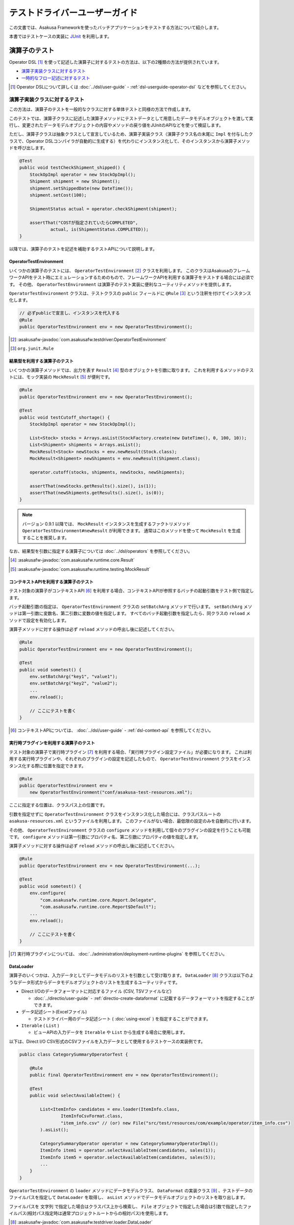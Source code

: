==============================
テストドライバーユーザーガイド
==============================

この文書では、Asakusa Frameworkを使ったバッチアプリケーションをテストする方法について紹介します。

本書ではテストケースの実装に `JUnit`_ を利用します。

..  _`JUnit`: http://www.junit.org/

.. _testing-userguide-operator-testing:

演算子のテスト
==============

Operator DSL [#]_ を使って記述した演算子に対するテストの方法は、以下の2種類の方法が提供されています。

* `演算子実装クラスに対するテスト`_
* `一時的なフロー記述に対するテスト`_

..  [#] Operator DSLについて詳しくは :doc:`../dsl/user-guide` - :ref:`dsl-userguide-operator-dsl` などを参照してください。

.. _testing-userguide-operator-impl-testing:

演算子実装クラスに対するテスト
------------------------------

この方法は、演算子のテストを一般的なクラスに対する単体テストと同様の方法で作成します。

このテストでは、演算子クラスに記述した演算子メソッドにテストデータとして用意したデータモデルオブジェクトを渡して実行し、変更されたデータモデルオブジェクトの内容やメソッドの戻り値をJUnitのAPIなどを使って検証します。

ただし、演算子クラスは抽象クラスとして宣言しているため、演算子実装クラス（演算子クラス名の末尾に ``Impl`` を付与したクラスで、Operator DSLコンパイラが自動的に生成する）を代わりにインスタンス化して、そのインスタンスから演算子メソッドを呼び出します。

..  code-block:: java

    @Test
    public void testCheckShipment_shipped() {
        StockOpImpl operator = new StockOpImpl();
        Shipment shipment = new Shipment();
        shipment.setShippedDate(new DateTime());
        shipment.setCost(100);

        ShipmentStatus actual = operator.checkShipment(shipment);

        assertThat("COSTが指定されていたらCOMPLETED",
                actual, is(ShipmentStatus.COMPLETED));
    }

以降では、演算子のテストを記述を補助するテストAPIについて説明します。

OperatorTestEnvironment
~~~~~~~~~~~~~~~~~~~~~~~

いくつかの演算子のテストには、 ``OperatorTestEnvironment`` [#]_ クラスを利用します。
このクラスはAsakusaのフレームワークAPIをテスト時にエミュレーションするためのもので、フレームワークAPIを利用する演算子をテストする場合には必須です。
その他、 ``OperatorTestEnvironment`` は演算子のテスト実装に便利なユーティリティメソッドを提供します。

``OperatorTestEnvironment`` クラスは、テストクラスの ``public`` フィールドに ``@Rule`` [#]_ という注釈を付けてインスタンス化します。

..  code-block:: java

    // 必ずpublicで宣言し、インスタンスを代入する
    @Rule
    public OperatorTestEnvironment env = new OperatorTestEnvironment();

..  [#] :asakusafw-javadoc:`com.asakusafw.testdriver.OperatorTestEnvironment`
..  [#] ``org.junit.Rule``

.. _operator-testing-with-result:

結果型を利用する演算子のテスト
~~~~~~~~~~~~~~~~~~~~~~~~~~~~~~

いくつかの演算子メソッドでは、出力を表す ``Result`` [#]_ 型のオブジェクトを引数に取ります。
これを利用するメソッドのテストには、モック実装の ``MockResult`` [#]_ が便利です。

..  code-block:: java

    @Rule
    public OperatorTestEnvironment env = new OperatorTestEnvironment();

    @Test
    public void testCutoff_shortage() {
        StockOpImpl operator = new StockOpImpl();

        List<Stock> stocks = Arrays.asList(StockFactory.create(new DateTime(), 0, 100, 10));
        List<Shipment> shipments = Arrays.asList();
        MockResult<Stock> newStocks = env.newResult(Stock.class);
        MockResult<Shipment> newShipments = env.newResult(Shipment.class);

        operator.cutoff(stocks, shipments, newStocks, newShipments);

        assertThat(newStocks.getResults().size(), is(1));
        assertThat(newShipments.getResults().size(), is(0));
    }

..  note::
    バージョン 0.9.1 以降では、 ``MockResult`` インスタンスを生成するファクトリメソッド ``OperatorTestEnvironment#newResult`` が利用できます。
    通常はこのメソッドを使って ``MockResult`` を生成することを推奨します。

なお、結果型を引数に指定する演算子については :doc:`../dsl/operators` を参照してください。

..  [#] :asakusafw-javadoc:`com.asakusafw.runtime.core.Result`
..  [#] :asakusafw-javadoc:`com.asakusafw.runtime.testing.MockResult`

コンテキストAPIを利用する演算子のテスト
~~~~~~~~~~~~~~~~~~~~~~~~~~~~~~~~~~~~~~~

テスト対象の演算子がコンテキストAPI [#]_ を利用する場合、コンテキストAPIが参照するバッチの起動引数をテスト側で指定します。

バッチ起動引数の指定は、 ``OperatorTestEnvironment`` クラスの ``setBatchArg`` メソッドで行います。
``setBatchArg`` メソッドは第一引数に変数名、第二引数に変数の値を指定します。
すべてのバッチ起動引数を指定したら、同クラスの ``reload`` メソッドで設定を有効化します。

演算子メソッドに対する操作は必ず ``reload`` メソッドの呼出し後に記述してください。

..  code-block:: java

    @Rule
    public OperatorTestEnvironment env = new OperatorTestEnvironment();

    @Test
    public void sometest() {
        env.setBatchArg("key1", "value1");
        env.setBatchArg("key2", "value2");
        ...
        env.reload();

        // ここにテストを書く
    }

..  [#] コンテキストAPIについては、 :doc:`../dsl/user-guide` - :ref:`dsl-context-api` を参照してください。

実行時プラグインを利用する演算子のテスト
~~~~~~~~~~~~~~~~~~~~~~~~~~~~~~~~~~~~~~~~

テスト対象の演算子で実行時プラグイン [#]_ を利用する場合、「実行時プラグイン設定ファイル」が必要になります。
これは利用する実行時プラグインや、それぞれのプラグインの設定を記述したもので、 ``OperatorTestEnvironment`` クラスをインスタンス化する際に位置を指定できます。

..  code-block:: java

    @Rule
    public OperatorTestEnvironment env =
        new OperatorTestEnvironment("conf/asakusa-test-resources.xml");

ここに指定する位置は、クラスパス上の位置です。

引数を指定せずに ``OperatorTestEnvironment`` クラスをインスタンス化した場合には、クラスパスルートの ``asakusa-resources.xml`` というファイルを利用します。
このファイルがない場合、最低限の設定のみを自動的に行います。

その他、 ``OperatorTestEnvironment`` クラスの ``configure`` メソッドを利用して個々のプラグインの設定を行うことも可能です。
``configure`` メソッドは第一引数にプロパティ名、第二引数にプロパティの値を指定します。

演算子メソッドに対する操作は必ず ``reload`` メソッドの呼出し後に記述してください。

..  code-block:: java

    @Rule
    public OperatorTestEnvironment env = new OperatorTestEnvironment(...);

    @Test
    public void sometest() {
        env.configure(
            "com.asakusafw.runtime.core.Report.Delegate",
            "com.asakusafw.runtime.core.Report$Default");
        ...
        env.reload();

        // ここにテストを書く
    }

..  [#] 実行時プラグインについては、 :doc:`../administration/deployment-runtime-plugins` を参照してください。

.. _testing-userguide-dataloader:

DataLoader
~~~~~~~~~~

演算子のいくつかは、入力データとしてデータモデルのリストを引数として受け取ります。
``DataLoader`` [#]_ クラスは以下のようなデータ形式からデータモデルオブジェクトのリストを生成するユーティリティです。

* Direct I/Oのデータフォーマットに対応するファイル (CSV, TSVファイルなど)

  * :doc:`../directio/user-guide` - :ref:`directio-create-dataformat` に記載するデータフォーマットを指定することができます。
* データ記述シート(Excelファイル)

  * テストドライバー用のデータ記述シート ( :doc:`using-excel` ) を指定することができます。
* ``Iterable`` ( ``List`` )

  * ビューAPIの入力データを ``Iterable`` や ``List`` から生成する場合に使用します。

以下は、Direct I/O CSV形式のCSVファイルを入力データとして使用するテストケースの実装例です。

..  code-block:: java

    public class CategorySummaryOperatorTest {

        @Rule
        public final OperatorTestEnvironment env = new OperatorTestEnvironment();

        @Test
        public void selectAvailableItem() {

            List<ItemInfo> candidates = env.loader(ItemInfo.class,
                    ItemInfoCsvFormat.class,
                    "item_info.csv" // (or) new File("src/test/resources/com/example/operator/item_info.csv")
            ).asList();

            CategorySummaryOperator operator = new CategorySummaryOperatorImpl();
            ItemInfo item1 = operator.selectAvailableItem(candidates, sales(1));
            ItemInfo item5 = operator.selectAvailableItem(candidates, sales(5));
            ...
        }
    }

``OperatorTestEnvironment`` の ``loader`` メソッドにデータモデルクラス、 ``DataFormat`` の実装クラス [#]_ 、テストデータのファイルパスを指定して ``DataLoader`` を取得し、 ``asList`` メソッドでデータモデルオブジェクトのリストを取り出します。

ファイルパスを ``文字列`` で指定した場合はクラスパス上から検索し、 ``File`` オブジェクトで指定した場合は引数で指定したファイルパス(相対パス指定時は通常プロジェクトルートからの相対パス)を使用します。

..  [#] :asakusafw-javadoc:`com.asakusafw.testdriver.loader.DataLoader`
..  [#]  ``DataFormat`` の実装クラスの作成方法は、 :doc:`../directio/user-guide` - :ref:`directio-create-dataformat` に記載するドキュメントを参照してください

.. _testing-userguide-viewapi:

ビューAPIを使った演算子のテスト
~~~~~~~~~~~~~~~~~~~~~~~~~~~~~~~

:doc:`../dsl/view-api` を使った演算子のテストでは、 ``View<T>`` や ``GroupView<T>`` に対応するデータモデルオブジェクトを `DataLoader`_ を使って生成することができます。

以下は、テストデータ定義シート(Excelファイル)からビューAPIの入力データを設定するテストケースの実装例です。

..  code-block:: java

    public class WithViewOperatorTest {

        @Rule
        public final OperatorTestEnvironment env = new OperatorTestEnvironment();

        @Test
        public void updateWithView() {
            View<Foo> fooView = env.loader(Foo.class, "with_view.xls#foo")
                    .asView();
            List<SalesDetail> salesList = env.loader(SalesDetail.class, "with_view.xls#sales")
                    .asList();

            for (SalesDetail sales : salesList) {
                new WithViewOperatorImpl().updateWithView(sales, fooView);
                ...
            }
        }

        @Test
        public void extractWithGroupView() {
            GroupView<Foo> fooView = env.loader(Foo.class, "foo.xls#group_view")
                    .group("store_code")
                    .order("id")
                    .asView();
            List<SalesDetail> salesList = env.loader(SalesDetail.class, "with_view.xls#sales")
                    .asList();
            MockResult<SalesDetail> result = env.newResult(SalesDetail.class);
            MockResult<ErrorRecord> error = env.newResult(ErrorRecord.class);

            for (SalesDetail sales : salesList) {
                new WithViewOperatorImpl().extractWithGroupView(sales, fooView, result, error);
                ...
            }
        }
    }

``View<T>`` に対応するオブジェクトを取得するには、 ``DataLoader`` に対して ``asView`` メソッドを呼び出します。

``GroupView<T>`` に対応するオブジェクトを取得するには、 ``DataLoader`` に対して ``group`` メソッドでグループを指定し、このメソッドが返す ``GroupLoader`` [#]_ に対して ``asView`` メソッドを呼び出します。

``DataLoader`` で取得するデータに対して整列順序を指定したい場合は、上例のように ``order`` メソッドに整列化キーを指定します。

..  [#] :asakusafw-javadoc:`com.asakusafw.testdriver.loader.GroupLoader`

.. _testdriver-temporary-flow:

一時的なフロー記述に対するテスト
--------------------------------

この方法は、演算子のテストを `データフローのテスト`_ と同様の方法で作成します。

このテストでは、テストドライバーを使って「一時的なフロー記述」（テスト専用のデータフロー）を作成し、そのデータフローにテスト対象の演算子を含めて実行するテストケースを記述します。テストデータのセットアップや実行結果の検証はテストドライバーの機能を利用します。

この方法は `演算子実装クラスに対するテスト`_ と比べ、以下のようなメリットがあります。

* 複数の演算子を組み合わせたテストケースの作成が可能
* 複雑なテストデータ（入力データ、期待データ、テスト条件）を定義する様々な機能を利用可能
* 演算子とデータフローのテストを統一的な方法で記述することが可能

一時的なフロー記述を使ったテストケースの実装
~~~~~~~~~~~~~~~~~~~~~~~~~~~~~~~~~~~~~~~~~~~~

一時的なフロー記述を使ったテストケースの実装方法は、基本的には後述の `データフローのテスト`_ で説明するテストドライバーを使ったデータフローのテストケースを作成する方法と同様です。以下、一時的なフロー記述を使った実装の固有部分について説明します。

データフローのテスト時には各 ``Tester`` クラスの ``runTest`` メソッドの引数に、フロー部品クラスのインスタンスやジョブフロークラス、バッチクラスのクラスオブジェクトを渡しますが、一時的なフロー記述ではFlow DSLのフロー記述メソッドと同様の形式 [#]_ で「一時的なデータフロー」を記述します。

この場合 ``runTest`` メソッドの引数は ``Runnable`` 型になります。通常は以下例のように、ラムダ式としてフロー記述メソッドの内容を記述するとよいでしょう。

..  code-block:: java

    @Test
    public void testWithTemporaryFlow() {
        // 入出力の定義
        FlowPartTester tester = new FlowPartTester(getClass());
        In<Hoge> in0 = tester.input("hoge", Hoge.class)
            .prepare("path/to/input0.xlsx");
        In<Foo> in1 = tester.input("foo", Foo.class)
            .prepare("path/to/input1.xlsx");
        Out<Bar> out = tester.output("bar", Bar.class)
            .verify(...);

        // テスト用の一時的なデータフローを構築して実行
        tester.runTest(() -> {
            HogeOperatorFactory f = new HogeOperatorFactory();
            Prepare op1 = f.prepare(in0);
            GetBars op2 = f.getBars(op1.out, in1);
            out.add(op2.out);
        });
    }

..  [#] :doc:`../dsl/user-guide` - :ref:`dsl-userguide-flow-dsl` の 「フロー記述メソッド」の項を参照

一時的なフロー記述を使ったテストのメリットとデメリット
~~~~~~~~~~~~~~~~~~~~~~~~~~~~~~~~~~~~~~~~~~~~~~~~~~~~~~

`一時的なフロー記述に対するテスト`_ は `演算子実装クラスに対するテスト`_ と比べて、一般的には以下のようなメリットやデメリットがあります。
これらの点を考慮にいれて、演算子のテスト全体の構成を検討すべきでしょう。

メリット
^^^^^^^^

* 複数の演算子を組み合わせたテストケースの作成

  メソッドの実装を書かない演算子をテストの対象に含めたい場合や、複数の演算子が組み合わさって意味をなす場合など、
  テストケースに応じた任意の単位で演算子を組み合わせてデータフローを構築して演算子を実行し、その結果を評価することができます。

  複数の演算子を組み合わせて大きな演算子を構築する、という仕組みはAsakusa DSLでは「フロー部品」の構築として提供していますが、
  フロー部品とは違った観点や粒度で演算子をテストしたいといった場合にも、この機能を利用することができます。

* 複雑なテストデータ（入力データ、期待データ、テスト条件）を持つテストケースの作成

  テストドライバーには複雑なテストデータを定義する機能が豊富に提供されており、これらを利用することで効率良くテストケースを記述することが可能となります。

* 演算子とデータフローのテストを統一的な方法で記述

  Asakusa DSLの各コンポーネントのテストをテストドライバーを利用したテストケースの記述に統一することで、テストケースの作成や管理が効率的になる可能性があります。

デメリット
^^^^^^^^^^

* テストケースの実装コスト

  特にシンプルな演算子のテストケースを記述する場合は `演算子実装クラスに対するテスト`_ に比べてテストケースの実装コストが高いでしょう。

* テスト実行速度とマシンリソースへの負荷

  テストドライバーの実行時には、テストケースに定義したデータフローから実行形式へのコンパイル、入出力データのセットアップなどの処理が行われます。
  このため、多くの場合 `演算子実装クラスに対するテスト`_ に比べてテストケースの実行に時間がかかり、マシンへの負荷は高くなるでしょう。

.. _testing-userguide-dataflow-testing:

データフローのテスト
====================

Flow DSL [#]_ を使って記述したデータフロー、およびBatch DSL [#]_ を使って記述したバッチに対するテストでは、DSLのコンパイラや実行環境と連携してテストを実行します。

Asakusa Frameworkはこの一連の処理を自動的に行うテストドライバーというモジュールを含んでいます。

テストドライバーはテスト対象の要素に対して、次の一連の処理を行います。

#. 入力データを初期化する
#. 入力データを流し込む
#. 対象のプログラムをテスト用の実行エンジン向けにDSLコンパイルする
#. 対象のプログラムを実行する
#. 出力結果を取り込む
#. 出力結果と期待データを検証する

..  [#] Flow DSLについて詳しくは :doc:`../dsl/user-guide` - :ref:`dsl-userguide-flow-dsl` などを参照してください。
..  [#] Batch DSLについて詳しくは :doc:`../dsl/user-guide` - :ref:`dsl-userguide-batch-dsl` などを参照してください。

テストデータの準備
------------------

テストドライバーでのテストを行うには、次の3種類の情報を用意します。
これらをまとめて「テストデータ」と呼ぶことにします。

入力データ
  それぞれのデータフローの入力に指定するデータセット。
  データモデルオブジェクトのリストと同じ構造。

期待データ
  それぞれのデータフローからの出力に期待するデータセット。
  入力データと同じ構造。

テスト条件
  それぞれの出力と期待データを比較して間違いを見つける方法。

テストドライバーはテストデータをさまざまな形式で記述できます。
詳細は後述の `テストデータの作成`_ にて説明します。

ここでは初めて利用する際に理解のしやすい `Excelファイル形式`_ での準備方法を紹介します。

テストデータテンプレートの生成
~~~~~~~~~~~~~~~~~~~~~~~~~~~~~~

テストデータをExcelで記述する場合、そのテンプレートを自動生成して利用します。
このテンプレートはデータモデルごとに生成され、それぞれ次のようなシートが含まれます。

入力データシート
  入力データを記述するシート。
  データモデルをシートの1行で表し、カラムごとにプロパティの値を記載できる。
  テンプレートではプロパティ名のヘッダのみが記載されている。

  ..  figure:: shipment-input.png

      [入力データシートの例]

期待データシート
  期待する出力データを記述するシート。
  入力データシートと同じ構造。

比較条件シート
  出力結果データと期待データの比較条件を記述するシート。
  それぞれのプロパティをどのように比較するかをドロップダウン形式で選択できる。

  ..  figure:: shipment-rule.png

      [比較条件シートの例]

テストデータのテンプレートを生成するには、 Gradleを利用してテストデータテンプレート生成ツールを実行します。
これはGradleの :program:`generateTestbook` タスクで起動するので、プロジェクト内で以下のようにコマンドを実行します。

..  code-block:: sh

    ./gradlew generateTestbook

このコマンドを実行すると、プロジェクトの :file:`build/excel` 配下に、DMDLで記述したそれぞれのデータモデルごとExcelのファイルが生成されます。
このファイルには、上記の3種類のシートが含められます。

なお、このテンプレートはDMDLで記述されたデータモデルを元に作成しています。
DMDLの利用方法は :doc:`../dmdl/start-guide` を参照してください。

入力、期待データの作成
~~~~~~~~~~~~~~~~~~~~~~

入力データを作成するには、生成したExcelファイルの ``input`` という名前のシートを編集します。
このシートの1行目には、データモデルに定義したプロパティの名前が記載されているはずです。
それぞれの行にオブジェクトごとのプロパティを入力してください。

期待データを作成するには、同様に ``output`` という名前のシートを編集して下さい。

..  attention::
    セルを空にした場合、その値は ``null`` として取り扱われます。

..  attention::
    文字列型のプロパティを編集する際には注意が必要です。
    数値、日付、論理値などの値を指定したセルや、空のセルは文字列として取り扱われません。
    これらの値を利用したい場合には、セルを ``'`` から始めて文字列を指定してください。
    また、長さ0の文字列を入力したい場合には ``'`` のみを指定してください。

テスト条件の記述
~~~~~~~~~~~~~~~~

Excelファイルのテストデータテンプレートを利用する場合、出力データと期待データは次のように比較されます。

#. 各レコードのキーとなるプロパティをもとに、出力データと期待データのペアを作る
#. 出力と期待データのペアの中で、プロパティを条件に従って比較する
#. ペアを作れなかった出力データまたは期待データは、条件に従って比較する

上記の 1)キープロパティ、 2)プロパティの比較、 3)全体の比較 はそれぞれ生成したExcelファイルの ``rule`` という名前のシートで指定できます。

レコードのキーを指定する場合には、対象プロパティの「値の比較」という項目に ``検査キー[Key]`` を選択します。
キーとならないプロパティは、「値の比較」や「NULLの比較」にそれぞれ比較の条件を選択してください。

プロパティを比較しない場合には、「値の比較」に ``検査対象外[-]`` を、「NULLの比較」に ``通常比較[-]`` をそれぞれ選択します。

出力と期待データのペアを作れなかった場合の動作は、シート上部の「全体の比較」で選択します。

Excelファイルの配置
~~~~~~~~~~~~~~~~~~~

作成したExcelファイルは、クラスパスが通っているファイルパス上に配置します。

:doc:`../introduction/start-guide` で作成したプロジェクトの構成では、 :file:`src/test/resources/<パッケージ>` 以下にExcelファイル配置することを推奨します。

通常は `テストクラスの作成`_ で作成するテストクラスと同じパッケージ上に配置するとよいでしょう。

テストクラスの作成
------------------

テストケースを記述するテストクラスを作成します。

:doc:`../introduction/start-guide` で作成したプロジェクトの構成では、 :file:`src/test/java/<パッケージ>` 以下にクラスファイルを配置することを推奨します。

通常は `Excelファイルの配置`_ で配置するExcelファイルのパスと同じパッケージ上に配置するとよいでしょう。

フロー部品のテスト
------------------

フロー部品をテストするには、 ``FlowPartTester`` [#]_ を利用します。

..  code-block:: java

    @Test
    public void testExampleAsFlowPart() {
        FlowPartTester tester = new FlowPartTester(getClass());
        In<Shipment> shipmentIn = tester.input("shipment", Shipment.class)
            .prepare("shipment.xls#input");
        In<Stock> stockIn = tester.input("stock", Stock.class)
            .prepare("stock.xls#input");
        Out<Shipment> shipmentOut = tester.output("shipment", Shipment.class)
            .verify("shipment.xls#output", "shipment.xls#rule");
        Out<Stock> stockOut = tester.output("stock", Stock.class)
            .verify("stock.xls#output", "stock.xls#rule");

        FlowDescription flowPart = new StockJob(shipmentIn, stockIn, shipmentOut, stockOut);
        tester.runTest(flowPart);
    }

``FlowPartTester`` をインスタンス化する際には、引数に ``getClass()`` を指定してテストケース自身のクラスを引き渡します。
これは、先ほど配置したテストデータを検索するなどに利用しています。

..  code-block:: java

    FlowPartTester tester = new FlowPartTester(getClass());

データフローの入力を定義するには、 ``input`` メソッドを利用します。
この引数には入力の名前 [#]_ と、入力のデータモデル型を指定します。

``input`` に続けて、 ``prepare`` [#]_ で入力データを指定します。
`Excelファイル形式`_ の入力データシートを利用する場合は、入力データを定義したExcelシートのパスを以下のいずれかで指定します。

* パッケージからの相対パス
* クラスパスからの絶対パス ( ``/`` から始める )

上記の一連の結果を、 ``In<データモデル型>`` [#]_ の変数に保持します。

..  code-block:: java

    In<Shipment> shipmentIn = tester.input("shipment", Shipment.class)
        .prepare("shipment.xls#input");
    In<Stock> stockIn = tester.input("stock", Stock.class)
        .prepare("stock.xls#input");

データフローの出力を定義するには、 ``output`` メソッドを利用します。
この引数は入力と同様に名前とデータモデル型を指定します。

``output`` に続けて、 ``verify`` [#]_ で期待データとテスト条件をそれぞれ指定します。
指定方法は入力データと同様です。

出力の定義結果は、 ``Out<データモデル型>`` [#]_ の変数に保存します。

..  code-block:: java

    Out<Shipment> shipmentOut = tester.output("shipment", Shipment.class)
        .verify("shipment.xls#output", "shipment.xls#rule");
    Out<Stock> stockOut = tester.output("stock", Stock.class)
        .verify("stock.xls#output", "stock.xls#rule");

入出力の定義が終わったら、フロー部品クラスを直接インスタンス化します。
このときの引数には、先ほど作成した ``In<データモデル型>`` と ``Out<データモデル型>`` を利用してください。
このインスタンスを ``runTest`` メソッドに渡すと、テストデータに応じたテストを自動的に実行します。

..  code-block:: java

    In<Shipment> shipmentIn = ...;
    In<Stock> stockIn = ...;
    Out<Shipment> shipmentOut = ...;
    Out<Stock> stockOut = ...;
    FlowDescription flowPart = new StockJob(shipmentIn, stockIn, shipmentOut, stockOut);
    tester.runTest(flowPart);

..  [#] :asakusafw-javadoc:`com.asakusafw.testdriver.FlowPartTester`
..  [#] ここの名前は他の名前と重複せず、アルファベットや数字のみで構成して下さい
..  [#] :asakusafw-javadoc:`com.asakusafw.testdriver.FlowDriverInput`
..  [#] :asakusafw-javadoc:`com.asakusafw.vocabulary.flow.In`
..  [#] :asakusafw-javadoc:`com.asakusafw.testdriver.FlowDriverOutput`
..  [#] :asakusafw-javadoc:`com.asakusafw.vocabulary.flow.Out`

ジョブフローのテスト
--------------------

ジョブフローをテストするには、 ``JobFlowTester`` [#]_ を利用します。

..  code-block:: java

    @Test
    public void testExample() {
        JobFlowTester tester = new JobFlowTester(getClass());
        tester.input("shipment", Shipment.class)
            .prepare("shipment.xls#input");
        tester.input("stock", Stock.class)
            .prepare("stock.xls#input");
        tester.output("shipment", Shipment.class)
            .verify("shipment.xls#output", "shipment.xls#rule");
        tester.output("stock", Stock.class)
            .verify("stock.xls#output", "stock.xls#rule");
        tester.runTest(StockJob.class);
    }

利用方法は `フロー部品のテスト`_ とほぼ同様ですが、以下の点が異なります。

* 入出力の名前には、ジョブフローの注釈 ``Import`` や ``Export`` の ``name`` に指定した値を利用する
* 入出力を ``In`` や ``Out`` に保持しない
* ``runTest`` メソッドにはジョブフロークラス( ``.class`` )を指定する

..  [#] :asakusafw-javadoc:`com.asakusafw.testdriver.JobFlowTester`

FlowPartTesterを使ったジョブフローのテスト
~~~~~~~~~~~~~~~~~~~~~~~~~~~~~~~~~~~~~~~~~~

``JobFlowTester`` を利用する場合、テスト実行時にジョブフローに定義しているインポータ記述、エクスポータ記述に基づいた外部連携モジュールが動作します。

この動作は外部システムと連携したテストを行うことができる一方で、テストドライバー実行環境に外部連携モジュールと接続する外部システムの設定が必要となります。例えばジョブフローがWindGate JDBCを利用する場合、WindGateが接続するデータベースの環境設定が必要になります。

ジョブフローのテストを行いたいが、外部連携モジュールとは接続せずにフロー記述メソッドの内容のみを検証したい、という場合があります。
このような場合、 `フロー部品のテスト`_ で利用した ``FlowPartTester`` を使ってジョブフローのテストを行うこともできます。

``FlowPartTester`` を使うことでテスト実行時のみジョブフローをフロー部品のように取り扱い、外部連携モジュールとの接続を行わずフロー記述メソッド部分のみを検証することができます。

バッチのテスト
--------------

バッチをテストするには、 ``BatchTester`` [#]_ を利用します。

..  code-block:: java

    @Test
    public void testExample() {
        BatchTester tester = new BatchTester(getClass());
        tester.jobflow("stock").input("shipment", Shipment.class)
            .prepare("shipment.xls#input");
        tester.jobflow("stock").input("stock", Stock.class)
            .prepare("stock.xls#input");
        tester.jobflow("stock").output("shipment", Shipment.class)
            .verify("shipment.xls#output", "shipment.xls#rule");
        tester.jobflow("stock").output("stock", Stock.class)
            .verify("stock.xls#output", "stock.xls#rule");
        tester.runTest(StockBatch.class);
    }

利用方法は `ジョブフローのテスト`_ とほぼ同様ですが、以下の点が異なります。

* 入出力を指定する前に、 ``jobflow`` メソッドを経由して入出力を利用するジョブフローのID [#]_ を指定する
* ``runTest`` メソッドにはバッチクラス( ``.class`` )を指定する

..  [#] :asakusafw-javadoc:`com.asakusafw.testdriver.BatchTester`
..  [#] 注釈 ``@JobFlow`` の ``name`` に指定した文字列を利用して下さい

.. _testing-userguide-testdata:

テストデータの作成
==================

テストドライバーがサポートしているテストデータの形式には以下のようなものがあります。

* `Excelファイル形式`_
* `JSONファイル形式`_
* `Direct I/Oファイル形式`_ ( CSV, TSVファイルなど )
* `Javaクラス(オブジェクト)`_

テストデータの配置
------------------

`Excelファイル形式`_ 、 `JSONファイル形式`_ 、`Direct I/Oファイル形式`_ で作成するテストデータ用のファイルは、クラスパスが通っているファイルパス上に配置します。
通常はテストクラスと同じパッケージか、そのサブパッケージ上に配置します。

:doc:`../introduction/start-guide` などの手順でプロジェクトテンプレートから作成したプロジェクトでは ``src/test/resources`` 配下にファイルを配置することを推奨しています。

複数のテストから利用されるテストデータを、任意のパッケージに配置することもできます。
この場合テストデータの指定時に、クラスパスからの絶対パスを指定する必要があります。

Excelファイル形式
-----------------

Asakusa FrameworkではExcelファイル形式でテストデータを定義するための、以下のようなツールを提供しています。

* DMDLスクリプトのデータモデル定義に対応する、テストデータ定義用のテンプレートを生成するコマンドラインツール
* Excelシート上にデータフローの入力データ、期待データを定義するデータ記述シート
* Excelシート上に詳細なテスト条件（出力結果データと期待データの比較条件）を定義する比較条件シート

これらの基本的な使い方については、先述の `テストデータの準備`_ を参考にしてください。
各ツールの詳細は、以下のドキュメントを参照してください。

* :doc:`using-excel`

Excelファイルをテストドライバーで使用する
~~~~~~~~~~~~~~~~~~~~~~~~~~~~~~~~~~~~~~~~~

作成したExcelファイルをテストドライバーで使用するには、 各 ``Tester`` クラスの ``input.prepare()`` メソッドや ``output.verify()`` メソッドの各引数に、 ``<ファイルパス>#<シート名>`` を指定します。

..  code-block:: java

    In<Shipment> shipmentIn = tester.input("shipment", Shipment.class)
        .prepare("shipment.xls#input");
    In<Stock> stockIn = tester.input("stock", Stock.class)
        .prepare("stock.xls#input");

..  code-block:: java

    Out<Shipment> shipmentOut = tester.output("shipment", Shipment.class)
        .verify("shipment.xls#output", "shipment.xls#rule");
    Out<Stock> stockOut = tester.output("stock", Stock.class)
        .verify("stock.xls#output", "stock.xls#rule");

* テストクラスと同じパッケージにExcelファイルを配置した場合は、ファイルパス部分はファイル名のみを指定します。
* サブパッケージ ``a.b`` などに配置した場合には、 ``a/b/file.xls#hoge`` のようにパスを ``/`` で区切って指定します。
* 複数のテストから共通のテストデータとして利用する目的などで、任意のパッケージ上に配置した場合は、``/x/y/file.xls#fuga`` のようにパスの先頭に ``/`` から始まるパスを指定します。

JSONファイル形式
----------------

入力データと期待データを、JSONファイルを読み込んで生成することができます。

現在のところ、JSON形式でテスト条件を記述することはできません。
`Excelファイル形式`_ の比較条件シートを使用するか、`Javaクラス(オブジェクト)`_ で説明する方法でテスト条件を定義してください。

JSON形式によるテストデータ定義の詳細は、以下のドキュメントを参照してください。

* :doc:`using-json`

JSONファイルをテストドライバーで使用する
~~~~~~~~~~~~~~~~~~~~~~~~~~~~~~~~~~~~~~~~

作成したJSONファイルをテストドライバーで使用するには、 各 ``Tester`` クラスの ``input.prepare()`` メソッドや ``output.verify()`` メソッドの各引数に、 ``<ファイルパス>`` を指定します。

ただし、テスト条件はJSONファイルで定義することができないので、他の形式で作成したファイルなどを指定します。

..  code-block:: java

    In<Shipment> shipmentIn = tester.input("shipment", Shipment.class)
        .prepare("shipment_input.json");
    In<Stock> stockIn = tester.input("stock", Stock.class)
        .prepare("stock_input.json");

..  code-block:: java

    Out<Shipment> shipmentOut = tester.output("shipment", Shipment.class)
        .verify("shipment_output.json", "shipment.xls#rule");
    Out<Stock> stockOut = tester.output("stock", Stock.class)
        .verify("stock_output.json", "stock.xls#rule");

その他、ファイルパスの指定方法は `Excelファイルをテストドライバーで使用する`_ と同様です。

.. _testing-userguide-testdata-directio:

Direct I/Oファイル形式
----------------------

入力データと期待データを、Direct I/Oが取り扱うことができるフォーマットファイルを読み込んで生成することができます。

この機能を使うことで、CSV形式やTSV形式など、Direct I/Oが対応する様々なフォーマットファイルをテストデータとして利用することが可能になります。

現在のところ、Direct I/Oファイル形式でテスト条件を記述することはできません。
`Excelファイル形式`_ の比較条件シートを使用するか、`Javaクラス(オブジェクト)`_ で説明する方法でテスト条件を定義してください。

Direct I/Oファイルをテストドライバーで使用する
~~~~~~~~~~~~~~~~~~~~~~~~~~~~~~~~~~~~~~~~~~~~~~

作成したDirect I/Oファイルをテストドライバーで使用するには、 各 ``Tester`` クラスの ``input.prepare()`` メソッドや ``output.verify()`` メソッドの各引数に、 ``DataFormat`` の実装クラス [#]_ と ``<ファイルパス>`` を指定します。

ただし、テスト条件はDirect I/Oファイルで定義することができないので、他の形式で作成したファイルなどを指定します。

以下は、Direct I/O CSV 形式のCSVファイルを入力データ、期待データに指定する実装例です。

..  code-block:: java

    tester.input("storeInfo", StoreInfo.class).prepare(
            StoreInfoCsvFormat.class,
            "store_info.csv");
    tester.input("itemInfo", ItemInfo.class).prepare(
            ItemInfoCsvFormat.class,
            "item_info.csv");
    tester.input("salesDetail", SalesDetail.class).prepare(
            SalesDetailCsvFormat.class,
            new File("src/test/resources/com/example/jobflow/2011-04-01.csv"));

..  code-block:: java

    tester.output("categorySummary", CategorySummary.class).verify(
            CategorySummaryCsvFormat.class,
            "result.csv",
            "summarize.xls#result_rule");
    tester.output("errorRecord", ErrorRecord.class).verify(
            ErrorRecordCsvFormat.class,
            "error/2011-04-01.csv",
            "error.xls#result_rule");

ファイルパスを ``文字列`` で指定した場合はクラスパス上から検索し、 ``File`` オブジェクトで指定した場合は引数で指定したファイルパス(相対パス指定時は通常プロジェクトルートからの相対パス)を使用します。

..  [#]  ``DataFormat`` の実装クラスの作成方法は、 :doc:`../directio/user-guide` - :ref:`directio-create-dataformat` に記載するドキュメントを参照してください

ModelTransformer
----------------

..  experimental::
    Asakusa Framework バージョン |version| では、ModelTransformerは試験的機能として提供しています。

ModelTransformerは 各 ``Tester`` クラスの ``input.prepare()`` メソッドや ``output.verify()`` メソッドで指定したファイルに対して、そのデータモデルの内容を変換する処理を挿入する機能です。

ModelTransformerを入力データに対して適用するには ``prepare`` メソッドの第二引数( `Direct I/Oファイルをテストドライバーで使用する`_ を使う場合は第三引数)に、期待データに対して適用するには ``verify`` に続いて ``transform`` メソッドで ``ModelTransformer`` インターフェース [#]_ の実装クラス、もしくは変換ロジックを記述したラムダ式を指定します。

..  code-block:: java

    In<Hoge> inHoge = tester.input("inHoge", Hoge.class).prepare(
            "hoge.xls#sum_in",
            hoge -> hoge.setFoo(hoge.getFoo() + 1)
    );
    Out<Hoge> outHoge = tester.output("outHoge", Hoge.class).verify(
            "hoge.xls#sum_out",
            "hoge.xls#rule"
            ).transform(hoge -> hoge.setBarAsString("test")
    );

..  [#] :asakusafw-javadoc:`com.asakusafw.testdriver.core.ModelTransformer`

Javaクラス(オブジェクト)
------------------------

ここではテストデータをJavaで記述する方法について紹介します。

入力データと期待データをJavaで記述する
~~~~~~~~~~~~~~~~~~~~~~~~~~~~~~~~~~~~~~

入力データや期待データをJavaで定義するには、テストドライバーAPIの ``input.prepare()`` メソッドや ``output.verify()`` メソッドでテスト対象となるデータモデル型のデータモデルオブジェクトを保持するコレクション( ``Iterable<データモデル型>`` )を指定します。

..  code-block:: java

    List<Shipment> shipments = new ArrayList<Shipment>();

    Shipment ship1 = new Shipment();
    ship1.setItemCode(1001);
    ship1.setShippedDate(DateTime.valueOf("20110102000000", Format.SIMPLE));
    shipments.add(ship1)

    Shipment ship2 = new Shipment();
    ship2.setItemCode(1002);
    ship2.setShippedDate(DateTime.valueOf("20110103000000", Format.SIMPLE));
    shipments.add(ship2)

    In<Shipment> shipmentIn = tester.input("shipment", Shipment.class)
        .prepare(shipments);

テスト条件をJavaで記述する
~~~~~~~~~~~~~~~~~~~~~~~~~~

テスト条件は期待データと実際の結果を突き合わせるためのルールを示したもので、Javaで直接記述することも可能です。

テスト条件をJavaで記述するには、 ``ModelVerifier`` [#]_ インターフェースを実装したクラスを作成します。
このインターフェースには、2つのインターフェースメソッドが定義されています。

``Object getKey(T target)``
    指定のオブジェクトから突き合わせるためのキーを作成して返す。
    キーは ``Object.equals()`` を利用して突き合わせるため、返すオブジェクトは同メソッドを正しく実装している必要がある。

``Object verify(T expected, T actual)``
    突き合わせた2つのオブジェクトを比較し、比較に失敗した場合にはその旨のメッセージを返す。成功した場合には ``null`` を返す。

``ModelVerifier`` インターフェースを利用したテストでは、次のように期待データと結果の比較を行います。

#. それぞれの期待データから ``getKey(期待データ)`` でキーの一覧を取得する
#. それぞれの結果データから ``getKey(結果データ)`` でキーの一覧を取得する
#. 期待データと結果データから同じキーになるものを探す

   #. 見つかれば ``veriry(期待データ, 結果データ)`` を実行する
   #. 期待データに対する結果データが見つからなければ、 ``verify(期待データ, null)`` を実行する
   #. 結果データに対する期待データが見つからなければ、 ``verify(null, 結果データ)`` を実行する

#. いずれかの ``verify()`` が ``null`` 以外を返したらテストは失敗となる
#. 全ての ``verify()`` が ``null`` を返したら、次の出力に対する期待データと結果データを比較する

以下は ``ModelVerifier`` インターフェースの実装例です。
`category`, `number` という2つのプロパティから複合キーを作成して、突き合わせた結果の `value` を比較しています。
また、期待データと結果データの個数が違う場合はエラーにしています。

..  code-block:: java

    class ExampleVerifier implements ModelVerifier<Hoge> {
        @Override
        public Object getKey(Hoge target) {
            return Arrays.asList(target.getCategory(), target.getNumber());
        }

        @Override
        public Object verify(Hoge expected, Hoge actual) {
            if (expected == null || actual == null) {
                return "invalid record";
            }
            if (expected.getValue() != actual.getValue()) {
                return "invalid value";
            }
            return null;
        }
    }

``ModelVerifier`` を実装したクラスを作成したら、各 ``Tester`` クラスの ``output.verify()`` メソッドの第二引数に指定します。

..  code-block:: java

    @Test
    public void testExample() {
        JobFlowTester tester = new JobFlowTester(getClass());
        tester.input("shipment", Shipment.class)
            .prepare("shipment.xls#input");
        tester.output("hoge", Hoge.class)
            .verify("hoge.json", new ExampleVerifier());
        ...
    }

..  [#] :asakusafw-javadoc:`com.asakusafw.testdriver.core.ModelVerifier`

テスト条件をJavaで拡張する
~~~~~~~~~~~~~~~~~~~~~~~~~~

`テスト条件をJavaで記述する`_ で説明した方法ではテスト条件をすべてJavaで記述しますが、Excelなどで記述したテスト条件をJavaで拡張することもできます。

テスト条件をJavaで拡張するには、 ``ModelTester`` [#]_ インターフェースを実装したクラスを作成します。
このインターフェースは先述の ``ModelVerifier`` の親インターフェースとして宣言されており、以下のインターフェースメソッドが定義されています。

``Object verify(T expected, T actual)``
    突き合わせた2つのオブジェクトを比較し、比較に失敗した場合にはその旨のメッセージを返す。成功した場合には ``null`` を返す。

``ModelTester`` インターフェースを利用したテストでは、次のように期待データと結果の比較を行います。

#. Excel等で記述したテスト条件で期待データと結果データの突き合わせと比較を行う
#. 上記で突き合わせに成功したら、 ``ModelTester.verify(<期待データ>, <結果データ>)`` で比較を行う
#. 両者の比較のうちいずれかに失敗したらテストは失敗となる

以下は ``ModelTester`` インターフェースの実装例です。

..  code-block:: java

    class ExampleTester implements ModelTester<Hoge> {

        @Override
        public Object verify(Hoge expected, Hoge actual) {
            if (expected == null || actual == null) {
                return "invalid record";
            }
            if (expected.getValue() != actual.getValue()) {
                return "invalid value";
            }
            return null;
        }
    }

``ModelTester`` を実装したクラスを作成したら、各 ``Tester`` クラスの ``output.verify()`` メソッドの第三引数にインスタンスを指定します [#]_ 。

..  code-block:: java

    @Test
    public void testExample() {
        JobFlowTester tester = new JobFlowTester(getClass());
        tester.input("shipment", Shipment.class)
            .prepare("shipment.xls#input");
        tester.output("hoge", Hoge.class)
            .verify("hoge.json", "hoge.xls#rule", new ExampleTester());
        ...
    }

テスト条件の拡張は、主にExcelなどで表現しきれない比較を行いたい場合に利用できます。
比較方法をすべてJavaで記述する場合には `テスト条件をJavaで記述する`_ の方法を参照してください。

..  [#] :asakusafw-javadoc:`com.asakusafw.testdriver.core.ModelTester`

..  [#] 第三引数を指定できるのは、テスト条件をパスで指定した場合のみです。
        ``ModelVerifier`` を利用する場合には指定できません。

.. _testing-userguide-run-config:

テスト実行時の設定
==================

ここではテストドライバーでテスト実行時の環境や動作を設定するための機能を説明します。

コンテキストAPIを利用するデータフローのテスト
---------------------------------------------

テスト対象のデータフローでコンテキストAPIを利用している場合、コンテキストAPIが参照するバッチの起動引数をテスト側で指定します。
この設定には、 各 ``Tester`` クラスの ``setBatchArg`` というメソッドから設定します。

..  code-block:: java

    @Test
    public void testExample() {
        BatchTester tester = new BatchTester(getClass());
        tester.setBatchArg("message", "Hello, world!");
        ...
    }

上記のように、第一引数には変数名、第二引数には変数の値を指定します。

なお、データフローのテストでは `コンテキストAPIを利用する演算子のテスト`_ で必要な ``reload`` の指定は不要です。

.. _testing-runtime-plugin-configuration:

実行時プラグインを利用するデータフローのテスト
----------------------------------------------

テスト対象の演算子で実行時プラグイン [#]_ を利用する場合、「実行時プラグイン設定ファイル」が必要になります。
データフローのテストの際には、利用している開発環境にインストールされた設定ファイル [#]_ を利用して処理を実行します。

その他、各 ``Tester`` クラスの ``configure`` メソッドを利用して個々のプラグインの設定を行うことも可能です。

..  code-block:: java

    @Test
    public void testExample() {
        BatchTester tester = new BatchTester(getClass());
        tester.configure("com.asakusafw.message", "Hello, world!");
        ...
    }

上記のように、第一引数にはプロパティ名、第二引数にはプロパティの値を指定します。

なお、データフローのテストでは `実行時プラグインを利用する演算子のテスト`_ で必要な ``reload`` の指定は不要です。

..  attention::
    実行時プラグインはの設定は、Hadoop起動時の "-D" オプションで指定するプロパティをそのまま利用しています。
    そのため、 ``configure`` メソッドでHadoopのプロパティを利用することも可能ですが、通常の場合は利用しないでください。

..  [#] :doc:`../administration/deployment-runtime-plugins` を参照
..  [#] :doc:`../application/gradle-plugin` の手順に従って作成したプロジェクトでは :file:`$ASAKUSA_HOME/core/conf/asakusa-resources.xml` が配置されるため、デフォルトの状態ではこのファイルが利用されます。
        デフォルトの状態では演算子のテストで使用される実行時プラグイン設定ファイルと異なるファイルが利用されることに注意してください。

テストドライバーの各実行ステップをスキップする
----------------------------------------------

テストドライバーは、各ステップをスキップするためのメソッドが提供されています。
これらのメソッドを使用することで、以下のようなことが可能になります。

* 入力データ設定前にクリーニング、および入力データの投入をスキップして既存データに対するテストを行う
* 出力データの検証をスキップしてテストドライバーAPIの外側で独自のロジックによる検証を行う。

スキップを行う場合、 ``Tester`` クラスが提供する以下のメソッドを利用します。

``void skipValidateCondition(boolean skip)``
    テスト条件の検証をスキップするかを設定する。

``void skipCleanInput(boolean skip)``
    入力データのクリーニング(truncate)をスキップするかを設定する。

``void skipCleanOutput(boolean skip)``
    出力データのクリーニング(truncate)をスキップするかを設定する。

``void skipPrepareInput(boolean skip)``
    入力データのセットアップ(prepare)をスキップするかを設定する。

``void skipPrepareOutput(boolean skip)``
    出力データのセットアップ(prepare)をスキップするかを設定する。

``void skipRunJobFlow(boolean skip)``
    ジョブフローの実行をスキップするかを設定する。

``void skipVerify(boolean skip)``
    テスト結果の検証をスキップするかを設定する。

.. _testing-userguide-debug-analysis:

テストのデバッグと実行結果の分析
================================

ここではテストドライバーを使ったテストのデバッグや実行結果の分析に利用できる補助機能について説明します。

データフローの出力結果を保存する
--------------------------------

テスト実行時のデータフローの出力結果をファイルに保存するには、各 ``Tester`` クラスの ``output()`` に続いて ``dumpActual("<出力先>")`` を指定します。

出力先には、ファイルパスや ``File`` [#]_ オブジェクトを指定できます。
ファイルパスで相対パスを指定した場合、テストを実行したワーキングディレクトリからの相対パス上に結果が出力されます。

出力先に指定したファイル名の拡張子に応じた形式で出力が行われます。
標準ではExcelシートを出力する ``.xls`` または ``.xlsx`` を指定できます。

..  code-block:: java

    Out<Shipment> shipmentOut = tester.output("shipment", Shipment.class)
        .dumpActual("build/dump/actual.xls")
        .verify("shipment.xls#output", "shipment.xls#rule");

また、Direct I/Oが取り扱うことができるフォーマットファイルで出力することもできます。
この場合、`Direct I/Oファイルをテストドライバーで使用する`_ と同様に ``DataFormat`` の実装クラスと ``File`` オブジェクトを指定します。

..  code-block:: java

    Out<ErrorRecord> errorRecord = tester.output("errorRecord", ErrorRecord.class)
        .dumpActual(ErrorRecordCsvFormat.class, new File("build/dump/error-record.csv")
        .verify("error.xls#output", "error.xls#rule");

この操作は上記例のように ``verify()`` と組み合わせて利用することができます。

..  attention::
    EclipseなどのIDEを利用している場合、ファイルが出力された後にワークスペースの表示更新やリフレッシュなどを行うまで、出力されたファイルが見えない場合があります。

..  [#] ``java.io.File``

テスト実行の比較結果を保存する
------------------------------

テストドライバーに設定した期待データとテスト実行結果との比較結果をファイルに保存するには、対象の出力に対して ``dumpDifference(<出力先>)`` を指定します。

..  code-block:: java

    Out<Shipment> shipmentOut = tester.output("shipment", Shipment.class)
        .verify("shipment.xls#output", "shipment.xls#rule")
        .dumpDifference("build/dump/difference.html");

`データフローの出力結果を保存する`_ と同様に、出力先にはファイルパスや ``File`` オブジェクトを指定できます。
ファイルパスで相対パスを指定した場合、テストを実行したワーキングディレクトリからの相対パス上に結果が出力されます。

また、出力先に指定したファイル名の拡張子に応じた形式で出力が行われます。
標準ではHTMLファイルを出力する ``.html`` を指定できます。

この操作は、 ``verify()`` と組み合わせて指定してください。
``verify()`` の指定がない場合、比較結果の保存は行われません。
また、比較結果に差異がない場合には比較結果は保存されません。

演算子のトレースログを出力する
------------------------------

テスト対象のデータフローに含まれる演算子について、入力されたデータと出力されたデータを調べるには、テストドライバーのトレース機能を利用すると便利です。
トレース機能を利用すると、指定した演算子に入力されたデータや出力されたデータを :ref:`dsl-report-api` 経由で表示できます。

トレース機能はユーザー演算子に指定することができます。コア演算子にはトレースを指定することはできません。

入力データのトレース
~~~~~~~~~~~~~~~~~~~~

演算子に入力されたデータを調べる場合、各 ``Tester`` クラスの ``addInputTrace`` メソッドを利用して対象の演算子と入力ポートを指定します。
下記の例は、演算子クラス ``YourOperator`` に作成した演算子メソッド ``operatorName`` の入力ポート [#]_ ``inputName`` に入力される全てのデータについてトレースの設定を行います。

..  code-block:: java

    @Test
    public void testExample() {
        JobFlowTester tester = new JobFlowTester(getClass());
        tester.addInputTrace(YourOperator.class, "operatorName", "inputName");
        ...
    }

..  [#] 演算子ファクトリクラスに含まれる演算子ファクトリメソッドの引数名が入力ポート名に該当します。
        詳しくは :doc:`../dsl/user-guide` - :ref:`dsl-userguide-operator-factory` を参照してください。

出力データのトレース
~~~~~~~~~~~~~~~~~~~~

演算子から出力されたデータを調べる場合、各 ``Tester`` クラスの ``addOutputTrace`` メソッドを利用して対象の演算子と出力ポートを指定します。
下記の例は、演算子クラス ``YourOperator`` に作成した演算子メソッド ``operatorName`` の出力ポート [#]_ ``outputName`` から出力する全てのデータについてトレースの設定を行います。

..  code-block:: java

    @Test
    public void testExample() {
        JobFlowTester tester = new JobFlowTester(getClass());
        tester.addOutputTrace(YourOperator.class, "operatorName", "outputName");
        ...
    }

..  [#] 演算子ファクトリクラスに含まれる演算子オブジェクトクラスのフィールド名が出力ポート名に該当します。
        詳しくは :doc:`../dsl/user-guide` - :ref:`dsl-userguide-operator-factory` を参照してください。

トレース情報の出力
~~~~~~~~~~~~~~~~~~

上記の設定を行った状態でテストを実行すると、指定した演算子の入力や出力が行われるたびに、文字列 ``TRACE-`` を含むメッセージを :ref:`dsl-report-api` 経由で出力します [#]_ 。
ここには、トレースを設定した対象の情報や、実際に入出力が行われたデータの内容が含まれています。

..  attention::
    トレース機能を有効にすると、テストの実行に非常に時間がかかるようになる場合があります。

..  note::
    トレースの出力方式は将来変更される可能性があります。

..  [#] このとき、 ``Report.info()`` を利用してメッセージを出力しています。
        メッセージが正しく表示されない場合には、Report APIの設定を確認してください。

テストドライバー実行環境
========================

テストドライバーを使ったテストを実行する上で必要となる環境について説明します。

Asakusa Frameworkのインストール
-------------------------------

テストドライバーを実行する環境には開発環境用のAsakusa Frameworkをインストールしておく必要があります。

開発環境用のAsakusa Frameworkをインストールする手順については、以下のドキュメントなどを参照してください。

* :doc:`../introduction/start-guide` - :ref:`introduction-start-guide-install-asakusafw`

Windows用の実行ライブラリ
-------------------------

Windows上でテストドライバーを利用する場合、環境にVisual C++ 2010 ランタイム ライブラリがインストールされている必要があります。

環境にこのライブラリがインストールされていない場合、以下のサイトなどからライブラリを入手し、環境にインストールしてください。

*  `Microsoft Visual C++ 2010 再頒布可能パッケージ (x64) <https://www.microsoft.com/ja-jp/download/details.aspx?id=14632>`_

..  note::
    Visual C++ 2010 ランタイム ライブラリがインストールされていない環境上でテストを実行すると、
    以下のようなエラーメッセージが表示されテストの実行が失敗します。

    ..  code-block:: none

        java.lang.IllegalStateException: ExitCodeException exitCode=-1073741515:
        ...
        Caused by:
                ExitCodeException exitCode=-1073741515:

..  tip::
    Visual C++ 2010 ランタイム ライブラリは様々なソフトウェアに含まれるため、
    既にインストール済みになっている場合も多くあります。

.. _testing-userguide-integration-test:

インテグレーションテスト
========================

ここではバッチアプリケーションのインテグレーションテストを行ういくつかの方法と、テストツールの利用方法などについて説明します。

テスト方法とツール
------------------

バッチアプリケーションのインテグレーションテストを行うには、以下のような方法があります。

#. :doc:`YAESS <../yaess/index>` を利用してアプリケーションを実行する
#. :doc:`Asakusa CLI <../cli/index>` を利用してアプリケーションを実行する
#. `バッチテストランナー`_ を利用してアプリケーションを実行する
#. `テストツールタスク`_ を利用してアプリケーションを実行する

YAESS
  YAESSを利用する方法では、運用環境と同様の手順でバッチアプリケーションを実行するため、運用環境に近い確実なテストが行えます。

  その反面、各実行環境に応じた適切な設定を管理する必要があったり、標準の設定では運用環境を前提とした詳細なログが出力されたりと、開発環境上でちょっとした動作確認を行うにはやや煩雑です。

Asakusa CLI
  Asakusa CLI ( :program:`asakusa run` ) を利用する方法は、開発環境や運用環境で簡易的にバッチアプリケーションの動作確認を行う場合に適しています。

  アプリケーション情報の表示、およびDSL情報の可視化機能と統合したコマンドラインインターフェース、シンプルな設定、簡易的なログ出力などにより、簡単にすばやくバッチアプリケーションを実行し、その結果を確認、分析することができます。ただしYAESSのような実行時の細かい設定を管理することはできません。

バッチテストランナー
  バッチテストランナーは、テストドライバーの内部機構を利用して簡易的にバッチアプリケーションを実行するAPIです。コマンドラインインターフェースとしても利用することができます。
  テストドライバーと同様に、ローカルコンピューター上のAsakusa Framework実行環境を利用してバッチを実行します。

  複雑な自動テストを構築するための各種インターフェースとして利用するとよいでしょう。
  YAESSのような細かい実行設定を行うことはできないので、テスト実行以外の用途では利用すべきではありません。

テストツールタスク
  テストツールタスクはテストドライバーやバッチテストランナーが持つ機能を組み合わせてGradleのタスクとして実行できるようにするものです。
  YAESSやバッチテストランナーを使ってアプリケーションを実行しつつ、データ配置やデータの検証はテストドライバーの機構を利用する、という場合に利用することができます。

  テストツールタスクはインテグレーションテストの自動化を行う場合や、自動テストと手動テストを組み合わせるような場合などで利用することを想定しています。

以下はツールごとにおける自動化部分の比較です。

..  list-table:: ツールごとのインテグレーションテスト自動化部分の比較
    :widths: 1 1 1 1
    :header-rows: 1

    * - 項目
      - テストドライバー
      - バッチテストランナー
      - テストツールタスク
    * - アプリケーションのビルド
      - ○
      - ×
      - ×
    * - アプリケーションのデプロイ
      - ○
      - ×
      - ×
    * - 入力データの配置
      - ○
      - ×
      - ○
    * - アプリケーションの実行
      - ○
      - ○
      - ○
    * - 実行結果の確認
      - ○
      - ×
      - ○

.. _testing-userguide-batch-test-runner:

バッチテストランナー
--------------------

バッチテストランナーはテストドライバーが持つ機能のうち、アプリケーションの実行のみを単独で行えるようにしたものです。
テストドライバーが自動的に行っていたいくつかの部分について、手動で細やかな設定を行えるようになります。

バッチテストランナーを利用してアプリケーションを実行するには、バッチテストランナーのプログラミングインターフェースや、コマンドラインインターフェースを利用します。
詳しくは以降を参照してください。

..  hint::
    バッチテストランナーが自動的に行わない部分の手順については、 :ref:`startguide-running-example` などを参照してください。

プログラミングインターフェース
~~~~~~~~~~~~~~~~~~~~~~~~~~~~~~

Javaのプログラムからバッチテストランナーを実行するには、 ``com.asakusafw.testdriver.tools.runner.BatchTestRunner`` [#]_ クラスを利用します。
詳しい利用方法は、Javadocを参照してください。

以下は :ref:`Asakusa Framework スタートガイド <startguide-running-example>` で紹介しているサンプルアプリケーションを実行する例です。

..  code-block:: java

    int result = new BatchTestRunner("example.summarizeSales")
        .withArgument("date", "2011-04-01")
        .execute();

    if (result != 0) {
        // エラー処理 ...
    }

..  [#] :asakusafw-javadoc:`com.asakusafw.testdriver.tools.runner.BatchTestRunner`

コマンドラインインターフェース
~~~~~~~~~~~~~~~~~~~~~~~~~~~~~~

コマンドラインからバッチテストランナーを実行するには、テストドライバーのクラスライブラリ群をクラスパスに登録した状態で ``com.asakusafw.testdriver.tools.runner.BatchTestRunner`` クラスを実行します。

指定できるオプションは次の通りです。

..  program:: com.asakusafw.testdriver.tools.runner.BatchTestRunner

..  option:: -b,--batch <batch_id>

    実行するバッチのバッチIDを指定します。

..  option:: -A,--argument <name=value>

    実行するバッチのバッチ引数を指定します。

..  option:: -D,--property <name=value>

    :ref:`testing-runtime-plugin-configuration` を行います。

例えば :ref:`Asakusa Framework スタートガイド <startguide-running-example>` で紹介しているサンプルアプリケーションを実行する場合のオプション指定は以下のようになります。

..  code-block:: sh

    -b example.summarizeSales -A date=2011-04-01

コマンドラインインターフェースは、バッチアプリケーションが正常終了した際に終了コード ``0`` を返し、正常終了しなかった場合に非 ``0`` を返します。

.. _testing-userguide-testtool-task:

テストツールタスク
------------------

テストツールタスクはテストドライバーやバッチテストランナーが持つ機能を組み合わせてGradleのタスクとして実行できるようにするものです。
バッチの実行にはYAESSとバッチテストランナーのどちらかを選択します。

以下にテストツールタスクを使って作成したGradleタスクの例を示します。

..  code-block:: groovy

    task batchTestSummarize(type: com.asakusafw.gradle.tasks.TestToolTask) {
        clean description: 'com.example.batch.SummarizeBatch'
        prepare importer: 'com.example.jobflow.StoreInfoFromCsv',
            data: '/com/example/jobflow/masters.xls#store_info'
        prepare importer: 'com.example.jobflow.ItemInfoFromCsv',
            data: '/com/example/jobflow/masters.xls#item_info'
        prepare importer: 'com.example.jobflow.SalesDetailFromCsv',
            data: '/com/example/jobflow/summarize.xls#sales_detail'
        run batch: 'example.summarizeSales'
        verify exporter: 'com.example.jobflow.CategorySummaryToCsv',
            data: '/com/example/jobflow/summarize.xls#result',
            rule: '/com/example/jobflow/summarize.xls#result_rule'
    }

..  seealso::
    ``TestToolTask`` や Gradleの利用方法については :doc:`../application/gradle-plugin` を参照してください。
